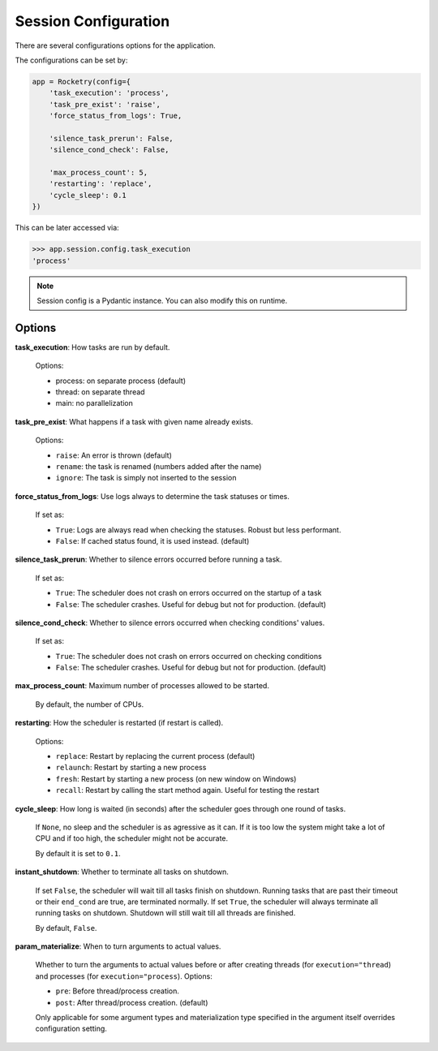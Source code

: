 .. _config-handbook:

Session Configuration
=====================

There are several configurations options
for the application. 

The configurations can be set by:

.. code-block:: python

    app = Rocketry(config={
        'task_execution': 'process',
        'task_pre_exist': 'raise',
        'force_status_from_logs': True,

        'silence_task_prerun': False,
        'silence_cond_check': False,

        'max_process_count': 5,
        'restarting': 'replace',
        'cycle_sleep': 0.1
    })

This can be later accessed via:

.. code-block::

    >>> app.session.config.task_execution
    'process'

.. note::

    Session config is a Pydantic instance.
    You can also modify this on runtime.

Options
-------

**task_execution**: How tasks are run by default. 

    Options: 

    - process: on separate process (default)
    - thread: on separate thread
    - main: no parallelization

**task_pre_exist**: What happens if a task with given name already exists. 

    Options:

    - ``raise``: An error is thrown (default)
    - ``rename``: the task is renamed (numbers added after the name)
    - ``ignore``: The task is simply not inserted to the session

**force_status_from_logs**: Use logs always to determine the task statuses or times.

    If set as:

    - ``True``: Logs are always read when checking the statuses. Robust but less performant.
    - ``False``: If cached status found, it is used instead. (default)

**silence_task_prerun**: Whether to silence errors occurred before running a task.

    If set as:

    - ``True``: The scheduler does not crash on errors occurred on the startup of a task
    - ``False``: The scheduler crashes. Useful for debug but not for production. (default)
    
**silence_cond_check**: Whether to silence errors occurred when checking conditions' values.

    If set as:

    - ``True``: The scheduler does not crash on errors occurred on checking conditions
    - ``False``: The scheduler crashes. Useful for debug but not for production. (default)

**max_process_count**: Maximum number of processes allowed to be started.

    By default, the number of CPUs.

**restarting**: How the scheduler is restarted (if restart is called).

    Options:

    - ``replace``: Restart by replacing the current process (default)
    - ``relaunch``: Restart by starting a new process
    - ``fresh``: Restart by starting a new process (on new window on Windows)
    - ``recall``: Restart by calling the start method again. Useful for testing the restart

**cycle_sleep**: How long is waited (in seconds) after the scheduler goes through one round of tasks. 

    If ``None``, no sleep and the scheduler is as agressive as it can. If it is too low the 
    system might take a lot of CPU and if too high, the scheduler might not be accurate. 
    
    By default it is set to ``0.1``.

.. _config_instant_shutdown:

**instant_shutdown**: Whether to terminate all tasks on shutdown.

    If set ``False``, the scheduler will wait till all tasks finish on shutdown.
    Running tasks that are past their timeout or their ``end_cond`` are true, 
    are terminated normally. If set ``True``, the scheduler will always 
    terminate all running tasks on shutdown. Shutdown will still wait till all
    threads are finished.
    
    By default, ``False``.

**param_materialize**: When to turn arguments to actual values.

    Whether to turn the arguments to actual values before or after 
    creating threads (for ``execution="thread``) and processes 
    (for ``execution="process``). Options:

    - ``pre``: Before thread/process creation.
    - ``post``: After thread/process creation. (default)

    Only applicable for some argument types and materialization type 
    specified in the argument itself overrides configuration setting.
